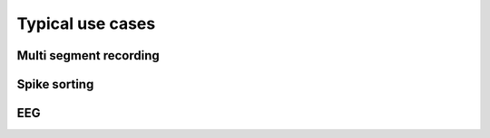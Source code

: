 .. _use_cases_page:

*******************************************
Typical use cases
*******************************************





Multi segment recording
===========================



Spike sorting
===========================


EEG
============================



